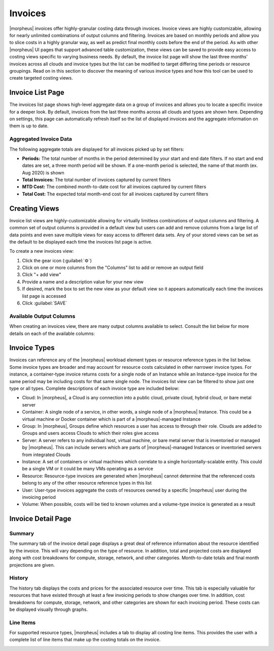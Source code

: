 .. # define a hard line break for HTML
.. |br| raw:: html

   <br />

Invoices
--------

|morpheus| invoices offer highly-granular costing data through invoices. Invoice views are highly customizable, allowing for nearly unlimited combinations of output columns and filtering. Invoices are based on monthly periods and allow you to slice costs in a highly granular way, as well as predict final monthly costs before the end of the period. As with other |morpheus| UI pages that support advanced table customization, these views can be saved to provide easy access to costing views specific to varying business needs. By default, the invoice list page will show the last three months' invoices across all clouds and invoice types but the list can be modified to target differing time periods or resource groupings. Read on in this section to discover the meaning of various invoice types and how this tool can be used to create targeted costing views.

Invoice List Page
^^^^^^^^^^^^^^^^^

The invoices list page shows high-level aggregate data on a group of invoices and allows you to locate a specific invoice for a deeper look. By default, invoices from the last three months across all clouds and types are shown here. Depending on settings, this page can automatically refresh itself so the list of displayed invoices and the aggregate information on them is up to date.

.. image:: /images/operations/invoices/1listInvoices.png

Aggregated Invoice Data
```````````````````````

The following aggregate totals are displayed for all invoices picked up by set filters:

- **Periods:** The total number of months in the period determined by your start and end date filters. If no start and end dates are set, a three month period will be shown. If a one-month period is selected, the name of that month (ex. Aug 2020) is shown
- **Total Invoices:** The total number of invoices captured by current filters
- **MTD Cost:** The combined month-to-date cost for all invoices captured by current filters
- **Total Cost:** The expected total month-end cost for all invoices captured by current filters

Creating Views
^^^^^^^^^^^^^^

Invoice list views are highly-customizable allowing for virtually limitless combinations of output columns and filtering. A common set of output columns is provided in a default view but users can add and remove columns from a large list of data points and even save multiple views for easy access to different data sets. Any of your stored views can be set as the default to be displayed each time the invoices list page is active.

To create a new invoices view:

#. Click the gear icon (:guilabel:`⚙`)
#. Click on one or more columns from the "Columns" list to add or remove an output field
#. Click "+ add view"
#. Provide a name and a description value for your new view
#. If desired, mark the box to set the new view as your default view so it appears automatically each time the invoices list page is accessed
#. Click :guilabel:`SAVE`

.. image:: /images/operations/invoices/2createViews.png

Available Output Columns
````````````````````````

When creating an invoices view, there are many output columns available to select. Consult the list below for more details on each of the available columns:

.. toggle-header:: :header: Available Output Columns: **Expand for Complete List**

  - **Invoice ID:** The unique ID in |moprheus| for the invoice
  - **Type:** The invoice type; Cloud, Container, Group, Server, Instance, Resource, User, or Volume
  - **Ref ID:** An ID for the reference object tied to the invoice (server, instance, cloud, etc.). Reference IDs are reused across invoice types so invoices referring to identical Ref IDs may not necessarily refer to the same reference object
  - **Reference:** The name of the reference object (server, cloud, user, group, etc.) tied to the invoice
  - **Cloud ID:** The internal ID for a Cloud integration in |morpheus|. This field will be blank unless the invoice references a Cloud
  - **Cloud:** The name for a Cloud integration in |morpheus|. This field will be blank unless the invoice references a Cloud
  - **Instance ID:** The internal ID for an Instance in |morpheus|. This field will be blank unless the invoice references an Instance
  - **Instance:** The name for an Instance in |morpheus|. This field will be blank unless the invoice references an Instance
  - **Server ID:** The internal ID for a server in |morpheus|. This field will be blank unless the invoice references a server
  - **Server:** The name for a server in |morpheus|. This field will be blank unless the invoice references a server
  - **Cluster ID:** The internal ID for a cluster in |morpheus|. This field will be blank unless the invoice references a cluster
  - **Cluster:** The name for a cluster in |morpheus|. This field will be blank unless the invoice references a cluster
  - **Plan ID:** The internal ID for a service plan in |morpheus|. This field will be populated only for invoices that reference an object which would be associated with a service plan (server, Instance, container, etc.).
  - **Plan:** The name for a service plan in |morpheus|. This field will be populated only for invoices that reference an object which would be associated with a service plan (server, Instance, container, etc.).
  - **Group ID:** The internal ID for a Group in |morpheus|. This field will be blank unless the invoice references a Group
  - **Group:** The name for a Group in |morpheus|. This field will be blank unless the invoice references a Group
  - **User ID:** The internal ID for a User in |morpheus|. This field will be blank unless the invoice references a User.
  - **User:** The name for a User in |morpheus|. This field will be blank unless the invoice references a User.
  - **Tenant ID:** The internal ID for the |morpheus| Tenant which owns the reference object
  - **Tenant:** The name of the |morpheus| Tenant which owns the reference object
  - **Period:** The monthly period during which the invoice was generated
  - **Interval:** The length of the invoice billing period, currently all invoices are generated at a one-month interval
  - **Start Date:** The start date and time for the invoice period, typically the first of the month at midnight
  - **End Date:** The end date and time for the invoice period, typically the last day of the month at midnight
  - **Ref Start:** The date and time the reference object is created or the start of the invoicing period if the reference object existed prior to the start of the invoicing period
  - **Ref End:** The date and time the reference object is decommissioned or the end of the invoicing period if the reference object still existed at the end of the period
  - **Compute Cost:** The actual compute costs for the invoice (from public cloud costing API when available, otherwise mirrored metered cost)
  - **Storage Cost:** The actual storage costs for the invoice (from public cloud costing API when available, otherwise mirrored metered cost)
  - **Network Cost:** The actual network costs for the invoice (from public cloud costing API when available, otherwise mirrored metered cost)
  - **Extra Cost:** The actual additional costs for the invoice (from public cloud costing API when available, otherwise mirrored metered cost)
  - **MTD Cost:** The actual month-to-date costs for the invoice (from public cloud costing API when available, otherwise mirrored metered cost)
  - **Total Cost:** The actual total costs for the invoice (from public cloud costing API when available, otherwise mirrored metered cost)
  - **Metered Compute Cost:** Compute costs determined by |morpheus| usage and pricing data (when live pricing data from a public cloud is not available, such as with an on-prem cloud)
  - **Metered Storage Cost:** Storage costs determined by |morpheus| usage and pricing data (when live pricing data from a public cloud is not available, such as with an on-prem cloud)
  - **Metered Network Cost:** Network costs determined by |morpheus| usage and pricing data (when live pricing data from a public cloud is not available, such as with an on-prem cloud)
  - **Metered Extra Cost:** Additional costs determined by |morpheus| usage and pricing data (when live pricing data from a public cloud is not available, such as with an on-prem cloud)
  - **Metered MTD Cost:** Month-to-date costs determined by |morpheus| usage and pricing data (when live pricing data from a public cloud is not available, such as with an on-prem cloud)
  - **Metered Total Cost:** Total costs determined by |morpheus| usage and pricing data (when live pricing data from a public cloud is not available, such as with an on-prem cloud)
  - **Compute Price:** The actual compute price (cost plus markup) for the invoice (from public cloud costing API when available, otherwise mirrored metered cost)
  - **Storage Price:** The actual storage price (cost plus markup) for the invoice (from public cloud costing API when available, otherwise mirrored metered cost)
  - **Network Price::** The actual network price (cost plus markup) for the invoice (from public cloud costing API when available, otherwise mirrored metered cost)
  - **Extra Price:** The actual additional price (cost plus markup) for the invoice (from public cloud costing API when available, otherwise mirrored metered cost)
  - **MTD Price:** The actual month-to-date price (cost plus markup) for the invoice (from public cloud costing API when available, otherwise mirrored metered cost)
  - **Total Price:** The actual total price (cost plus markup) for the invoice (from public cloud costing API when available, otherwise mirrored metered cost)
  - **Metered Compute Price:** Compute price (cost plus markup) determined by |morpheus| usage and pricing data (when live pricing data from a public cloud is not available, such as with an on-prem cloud)
  - **Metered Storage Price:** Storage price (cost plus markup) determined by |morpheus| usage and pricing data (when live pricing data from a public cloud is not available, such as with an on-prem cloud)
  - **Metered Network Price:** Network price (cost plus markup) determined by |morpheus| usage and pricing data (when live pricing data from a public cloud is not available, such as with an on-prem cloud)
  - **Metered Extra Price:** Additional price (cost plus markup) determined by |morpheus| usage and pricing data (when live pricing data from a public cloud is not available, such as with an on-prem cloud)
  - **Metered MTD Price:** Month-to-date price (cost plus markup) determined by |morpheus| usage and pricing data (when live pricing data from a public cloud is not available, such as with an on-prem cloud)
  - **Metered Total Price:** Total price (cost plus markup) determined by |morpheus| usage and pricing data (when live pricing data from a public cloud is not available, such as with an on-prem cloud)
  - **Active:** Indicates whether or not the reference object is currently existing and active
  - **Date Created:** The date and time the invoice is created
  - **Last Updated:** The date and time the invoice was last updated
  |br|

Invoice Types
^^^^^^^^^^^^^

Invoices can reference any of the |morpheus| workload element types or resource reference types in the list below. Some invoice types are broader and may account for resource costs calculated in other narrower invoice types. For instance, a container-type invoice returns costs for a single node of an Instance while an Instance-type invoice for the same period may be including costs for that same single node. The invoices list view can be filtered to show just one type or all types. Complete descriptions of each invoice type are included below:

- Cloud: In |morpheus|, a Cloud is any connection into a public cloud, private cloud, hybrid cloud, or bare metal server
- Container: A single node of a service, in other words, a single node of a |morpheus| Instance. This could be a virtual machine or Docker container which is part of a |morpheus|-managed Instance
- Group: In |morpheus|, Groups define which resources a user has access to through their role. Clouds are added to Groups and users access Clouds to which their roles give access
- Server: A server refers to any individual host, virtual machine, or bare metal server that is inventoried or managed by |morpheus|. This can include servers which are parts of |morpheus|-managed Instances or inventoried servers from integrated Clouds
- Instance: A set of containers or virtual machines which correlate to a single horizontally-scalable entity. This could be a single VM or it could be many VMs operating as a service
- Resource: Resource-type invoices are generated when |morpheus| cannot determine that the referenced costs belong to any of the other resource reference types in this list
- User: User-type invoices aggregate the costs of resources owned by a specific |moprheus| user during the invoicing period
- Volume: When possible, costs will be tied to known volumes and a volume-type invoice is generated as a result

Invoice Detail Page
^^^^^^^^^^^^^^^^^^^

Summary
```````

The summary tab of the invoice detail page displays a great deal of reference information about the resource identified by the invoice. This will vary depending on the type of resource. In addition, total and projected costs are displayed along with cost breakdowns for compute, storage, network, and other categories. Month-to-date totals and final month projections are given.

.. image:: /images/operations/invoices/3invoiceSummary.png

History
```````

The history tab displays the costs and prices for the associated resource over time. This tab is especially valuable for resources that have existed through at least a few invoicing periods to show changes over time. In addition, cost breakdowns for compute, storage, network, and other categories are shown for each invoicing period. These costs can be displayed visually through graphs.

.. image:: /images/operations/invoices/4invoiceHistory.png

Line Items
``````````

For supported resource types, |morpheus| includes a tab to display all costing line items. This provides the user with a complete list of line items that make up the costing totals on the invoice.

.. image:: /images/operations/invoices/5invoiceLineItem.png
